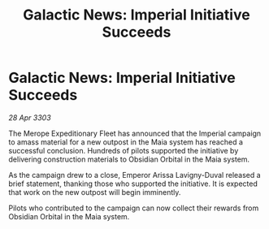 :PROPERTIES:
:ID:       9d969da1-8f68-47a9-8f65-1a63b631f9fd
:END:
#+title: Galactic News: Imperial Initiative Succeeds
#+filetags: :galnet:

* Galactic News: Imperial Initiative Succeeds

/28 Apr 3303/

The Merope Expeditionary Fleet has announced that the Imperial campaign to amass material for a new outpost in the Maia system has reached a successful conclusion. Hundreds of pilots supported the initiative by delivering construction materials to Obsidian Orbital in the Maia system. 

As the campaign drew to a close, Emperor Arissa Lavigny-Duval released a brief statement, thanking those who supported the initiative. It is expected that work on the new outpost will begin imminently. 

Pilots who contributed to the campaign can now collect their rewards from Obsidian Orbital in the Maia system.
